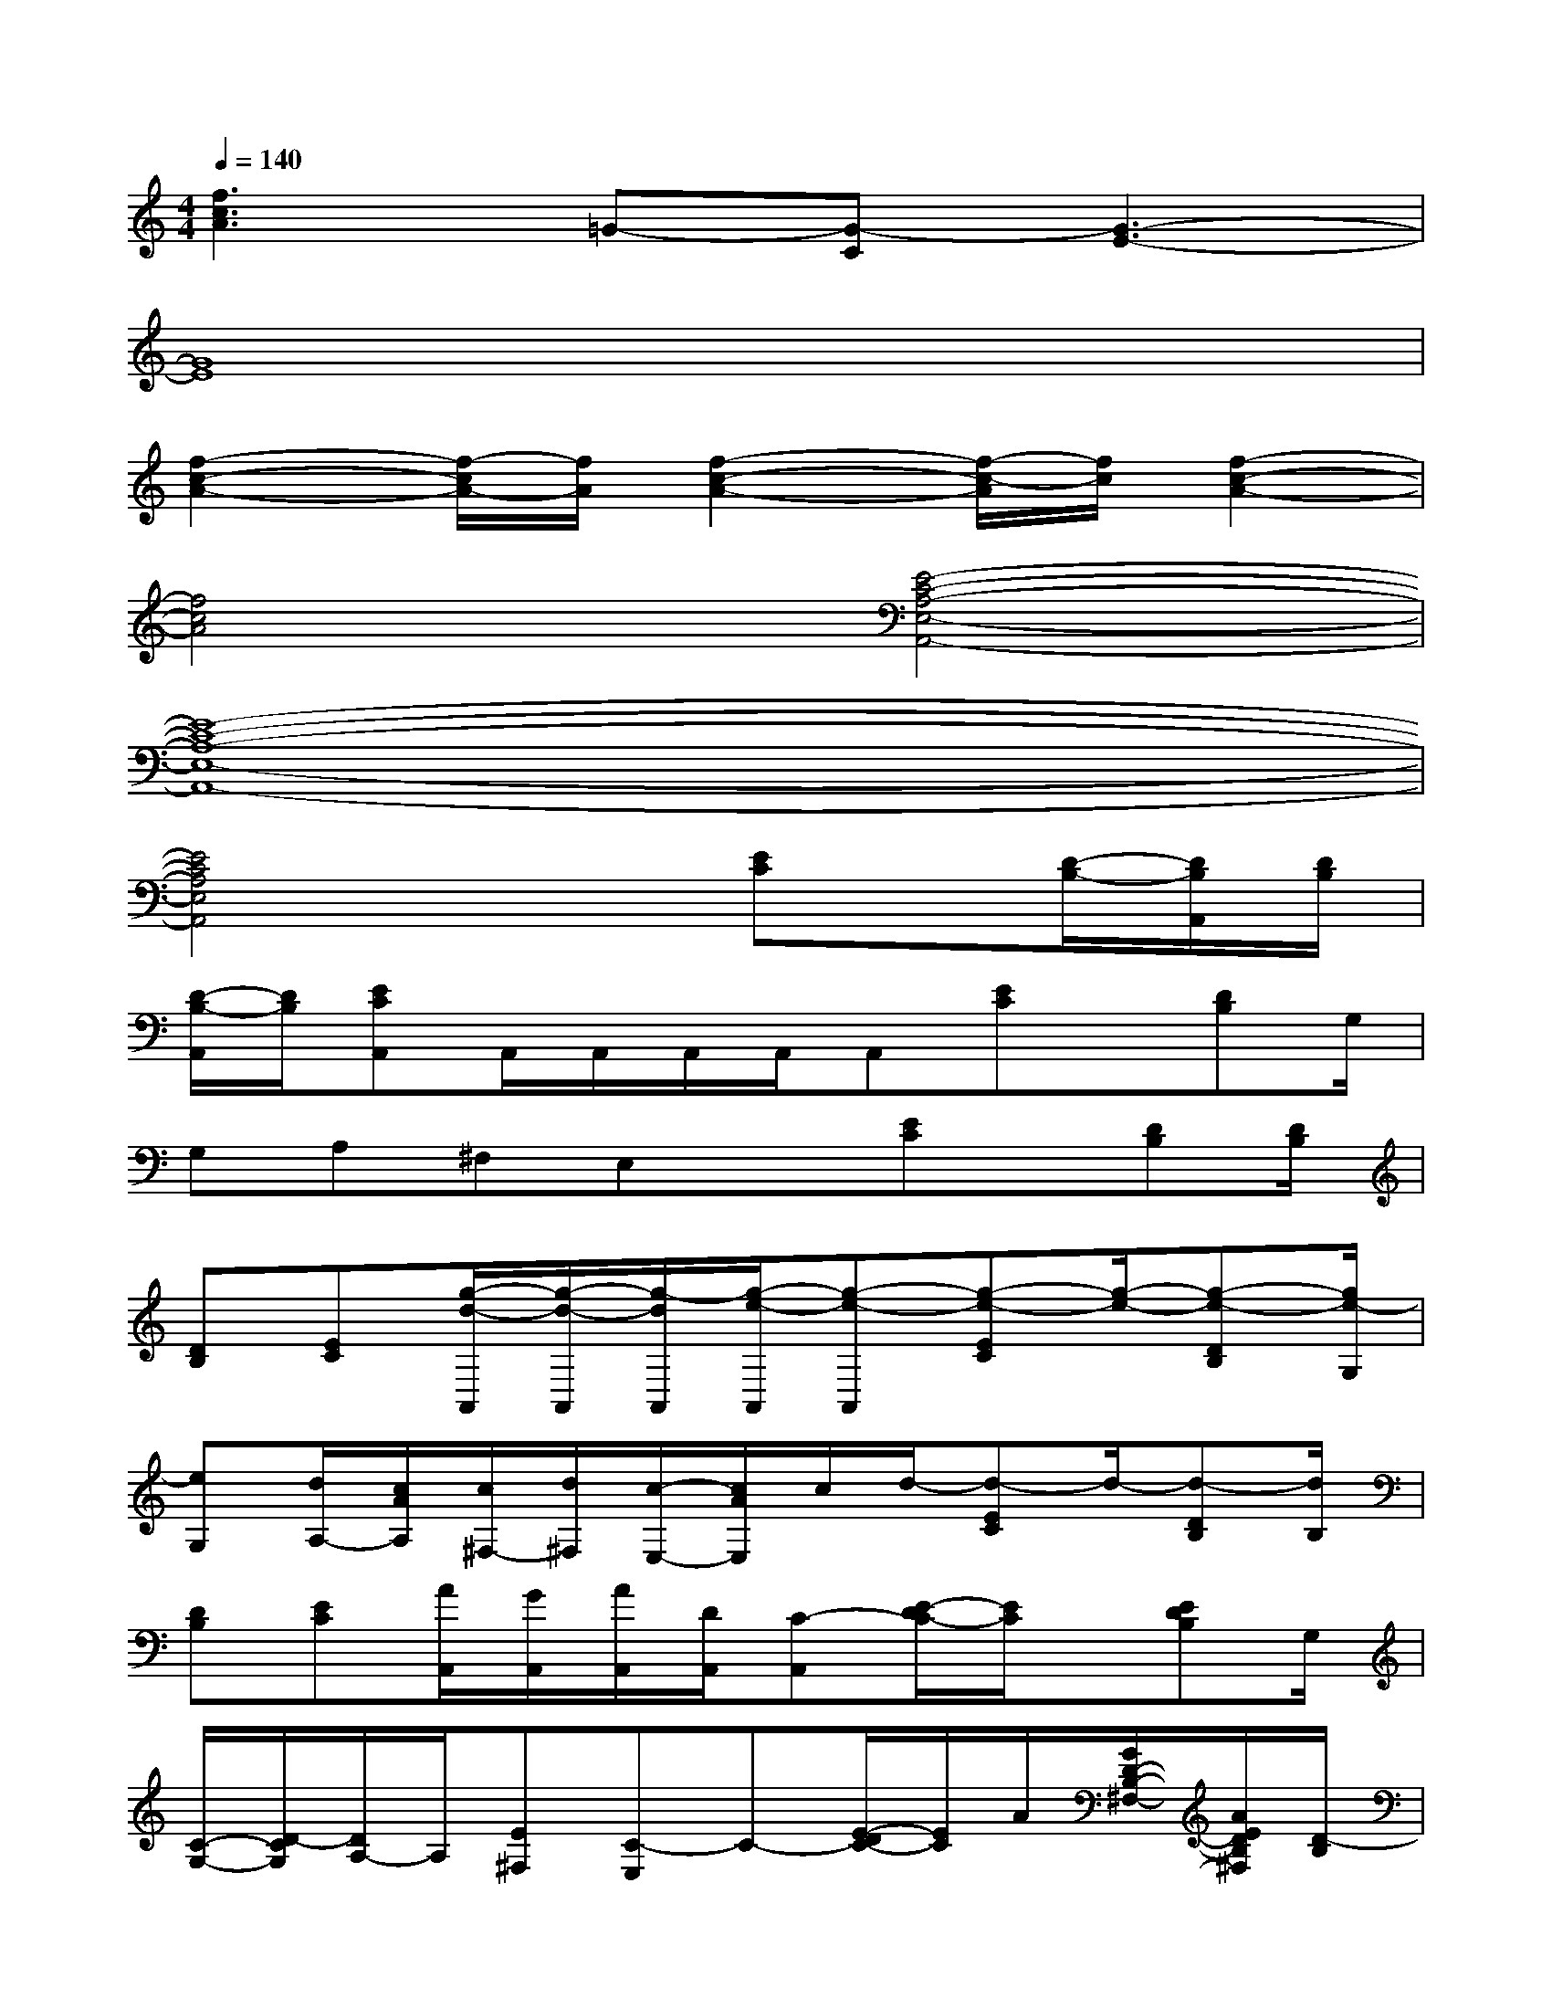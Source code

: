 X:1
T:
M:4/4
L:1/8
Q:1/4=140
K:C%0sharps
V:1
[f3c3A3]=G-[G-C][G3-E3-]|
[G8E8]|
[f2-c2-A2-][f/2-c/2A/2-][f/2A/2][f2-c2-A2-][f/2-c/2-A/2][f/2c/2][f2-c2-A2-]|
[f4c4A4][E4-C4-A,4-E,4-A,,4-]|
[E8-C8-A,8-E,8-A,,8-]|
[E4C4A,4E,4A,,4]x[EC]x/2[D/2-B,/2-][D/2B,/2A,,/2][D/2B,/2]|
[D/2-B,/2-A,,/2][D/2B,/2][ECA,,]A,,/2A,,/2A,,/2A,,/2A,,[EC]x/2[DB,]G,/2|
G,A,^F,E,x[EC]x/2[DB,][D/2B,/2]|
[DB,][EC][g/2-d/2-A,,/2][g/2-d/2-A,,/2][g/2-d/2A,,/2][g/2-e/2-A,,/2][g-e-A,,][g-e-EC][g/2-e/2-][g-e-DB,][g/2e/2-G,/2]|
[eG,][d/2A,/2-][c/2A/2A,/2][c/2^F,/2-][d/2^F,/2][c/2-E,/2-][c/2A/2E,/2]c/2d/2-[d-EC]d/2-[d-DB,][d/2B,/2]|
[DB,][EC][A/2A,,/2][G/2A,,/2][A/2A,,/2][D/2A,,/2][C-A,,][E/2-D/2C/2-][E/2C/2]x/2[EDB,]G,/2|
[C/2-G,/2-][D/2-C/2G,/2][D/2A,/2-]A,/2[E^F,][C-E,]C-[E/2-D/2C/2-][E/2C/2]A/2[G/2D/2-B,/2-^F,/2-][A/2E/2D/2B,/2^F,/2][D/2-B,/2]|
[D/2-C/2B,/2-^F,/2-][D/2-B,/2A,/2^F,/2][E/2-D/2C/2-G,/2-][E/2C/2G,/2][A,/2A,,/2][D/2A,,/2][C/2A,,/2][A,/2A,,/2][^CA,,][E/2-=C/2-A,/2G,/2-][E/2C/2G,/2]E,/2[D/2-B,/2-G,/2-^F,/2-][D/2B,/2G,/2-^F,/2E,/2][C/2G,/2-D,/2-]|
[G,/2-D,/2-C,/2][G,/2D,/2A,,/2][A,/2-E,/2-C,/2][A,/2E,/2A,,/2][^F,/2-C,/2B,,/2-][^F,/2D,/2B,,/2][E,/2-A,,/2-][G,/2E,/2A,,/2](3C/2A,/2G,/2[E/2-C/2-A,/2][E/2C/2G,/2]^G,/2[D/2-B,/2-A,/2^F,/2-][D/2C/2-B,/2^F,/2][D/2C/2-B,/2^F,/2]|
[D/2-C/2B,/2-^F,/2-][D/2B,/2^F,/2][E/2-C/2-=G,/2-][A/2E/2C/2G,/2][c/2G/2A,,/2][A/2E/2A,,/2][D/2A,,/2][C/2A,,/2][A,/2A,,/2-][D/2A,,/2][E/2-C/2-G,/2-][E/2C/2-A,/2G,/2]C/2-[D/2-C/2B,/2-^F,/2-][D/2B,/2^F,/2][E/2G,/2D,/2]|
[G/2G,/2-D,/2-][c/2G,/2D,/2][A/2A,/2-E,/2-][G/2A,/2E,/2][E/2^F,/2-B,,/2-][G/2^F,/2B,,/2][^G/2E,/2-A,,/2-][A/2E,/2A,,/2]c/2A/2[c/2E/2-C/2-][d/2E/2C/2]e/2-[e/2D/2-B,/2-^F,/2][d/2D/2B,/2][c/2D/2B,/2^F,/2]